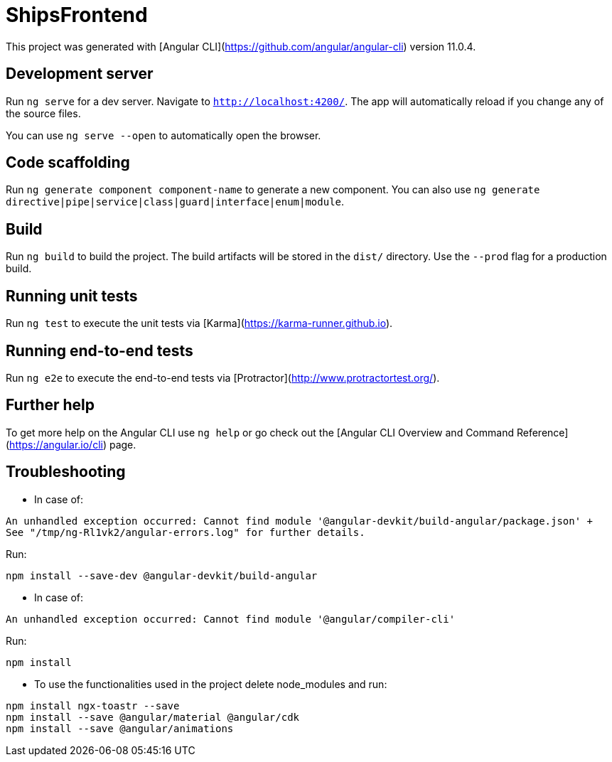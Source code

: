 = ShipsFrontend

This project was generated with [Angular CLI](https://github.com/angular/angular-cli) version 11.0.4.

== Development server

Run `ng serve` for a dev server. Navigate to `http://localhost:4200/`. The app will automatically reload if you change any of the source files.

You can use `ng serve --open` to automatically open the browser.

== Code scaffolding

Run `ng generate component component-name` to generate a new component. You can also use `ng generate directive|pipe|service|class|guard|interface|enum|module`.

== Build

Run `ng build` to build the project. The build artifacts will be stored in the `dist/` directory. Use the `--prod` flag for a production build.

== Running unit tests

Run `ng test` to execute the unit tests via [Karma](https://karma-runner.github.io).

== Running end-to-end tests

Run `ng e2e` to execute the end-to-end tests via [Protractor](http://www.protractortest.org/).

== Further help

To get more help on the Angular CLI use `ng help` or go check out the [Angular CLI Overview and Command Reference](https://angular.io/cli) page.

== Troubleshooting 

* In case of:
[source: bash]
----
An unhandled exception occurred: Cannot find module '@angular-devkit/build-angular/package.json' +
See "/tmp/ng-Rl1vk2/angular-errors.log" for further details.
----

Run:

[source: bash]
----
npm install --save-dev @angular-devkit/build-angular
----

* In case of:
[source: bash]
----
An unhandled exception occurred: Cannot find module '@angular/compiler-cli'
----

Run:

[source: bash]
----
npm install
----

* To use the functionalities used in the project delete node_modules and run:
[source: bash]
----
npm install ngx-toastr --save
npm install --save @angular/material @angular/cdk
npm install --save @angular/animations
----
